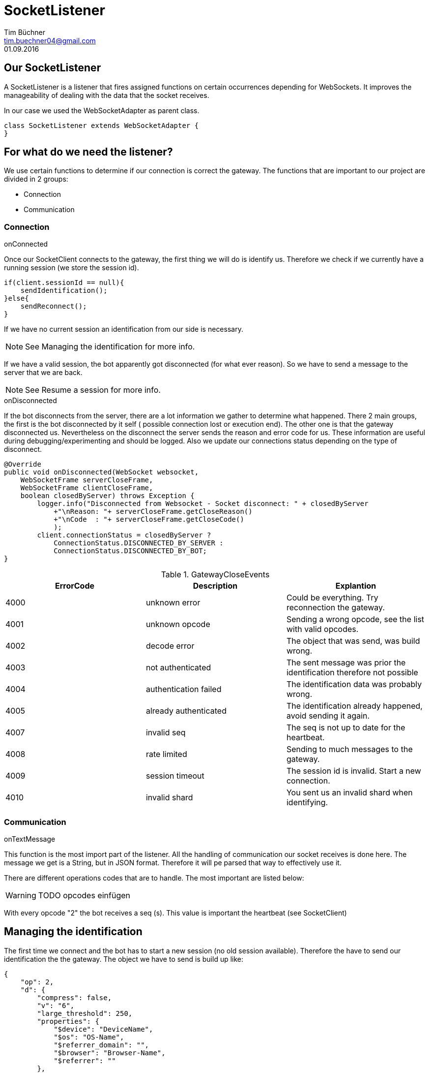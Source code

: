 SocketListener
==============
Tim Büchner <tim.buechner04@gmail.com>
01.09.2016

== Our SocketListener
A SocketListener is a listener that fires assigned functions on certain occurrences depending for WebSockets.
It improves the manageability of dealing with the data that the socket receives.

In our case we used the WebSocketAdapter as parent class.

[source/java]
    class SocketListener extends WebSocketAdapter {
    }

== For what do we need the listener?
We use certain functions to determine if our connection is correct the gateway.
The functions that are important to our project are divided in 2 groups:

* Connection
* Communication

=== Connection
.onConnected
Once our SocketClient connects to the gateway, the first thing we will do is identify us.
Therefore we check if we currently have a running session (we store the session id).

[source/java]
    if(client.sessionId == null){
        sendIdentification();
    }else{
        sendReconnect();
    }

If we have no current session an identification from our side is necessary.

[NOTE]
See Managing the identification for more info.

If we have a valid session, the bot apparently got disconnected (for what ever reason).
So we have to send a message to the server that we are back.

[NOTE]
See Resume a session for more info.

.onDisconnected
If the bot disconnects from the server, there are a lot information we gather to determine what happened.
There 2 main groups, the first is the bot disconnected by it self ( possible connection lost or execution end).
The other one is that the gateway disconnected us.
Nevertheless on the disconnect the server sends the reason and error code for us.
These information are useful during debugging/experimenting and should be logged.
Also we update our connections status depending on the type of disconnect.

[source/java]
    @Override
    public void onDisconnected(WebSocket websocket,
        WebSocketFrame serverCloseFrame,
        WebSocketFrame clientCloseFrame,
        boolean closedByServer) throws Exception {
            logger.info("Disconnected from Websocket - Socket disconnect: " + closedByServer
                +"\nReason: "+ serverCloseFrame.getCloseReason()
                +"\nCode  : "+ serverCloseFrame.getCloseCode()
                );
            client.connectionStatus = closedByServer ?
                ConnectionStatus.DISCONNECTED_BY_SERVER :
                ConnectionStatus.DISCONNECTED_BY_BOT;
    }



.GatewayCloseEvents
|===
|ErrorCode |Description |Explantion

|4000
|unknown error
|Could be everything. Try reconnection the gateway.

|4001
|unknown opcode
|Sending a wrong opcode, see the list with valid opcodes.

|4002
|decode error
|The object that was send, was build wrong.

|4003
|not authenticated
|The sent message was prior the identification therefore not possible

|4004
|authentication failed
|The identification data was probably wrong.

|4005
|already authenticated
|The identification already happened, avoid sending it again.

|4007
|invalid seq
|The seq is not up to date for the heartbeat.

|4008
|rate limited
|Sending to much messages to the gateway.

|4009
|session timeout
|The session id is invalid. Start a new connection.

|4010
|invalid shard
|You sent us an invalid shard when identifying.
|===


=== Communication
.onTextMessage
This function is the most import part of the listener.
All the handling of communication our socket receives is done here.
The message we get is a String, but in JSON format.
Therefore it will pe parsed that way to effectively use it.

There are different operations codes that are to handle.
The most important are listed below:

[WARNING]
TODO opcodes einfügen

With every opcode "2" the bot receives a seq (s).
This value is important the heartbeat (see SocketClient)

== Managing the identification
The first time we connect and the bot has to start a new session (no old session available).
Therefore the have to send our identification the the gateway.
The object we have to send is build up like:

[source/json]
    {
        "op": 2,
        "d": {
            "compress": false,
            "v": "6",
            "large_threshold": 250,
            "properties": {
                "$device": "DeviceName",
                "$os": "OS-Name",
                "$referrer_domain": "",
                "$browser": "Browser-Name",
                "$referrer": ""
            },
            "token": "YourBotTOKEN"
        }
    }

The identification has the opcode 2 and the data values as specified.

This object will be send over the SocketClient sendMessage method.

If the identification was successful the handshake is complete and the bot can communication with gateway.
If it was successful the bot receives a new message with all serves the bot is connected to.
If there was an error the onDisconnected will trigger and give you the reason for the disconnect.

== How do we resume?
[WARNING]
TODO
